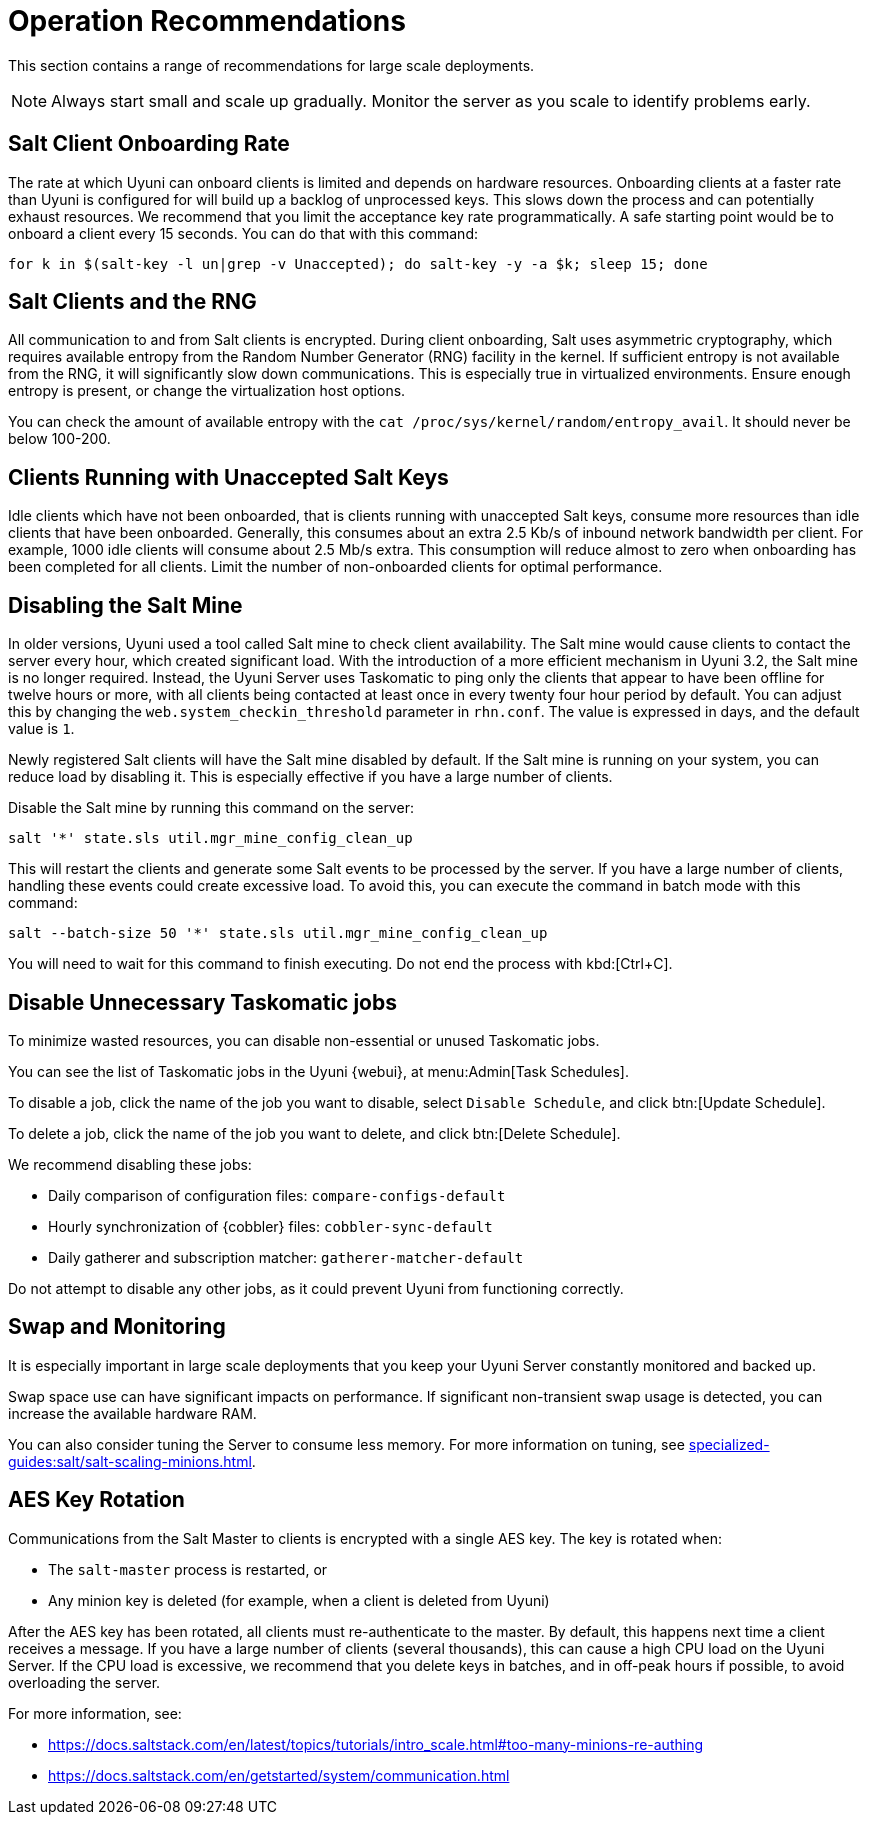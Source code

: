 [[lsd-operation-reqs]]
= Operation Recommendations

This section contains a range of recommendations for large scale deployments.

[NOTE]
====
Always start small and scale up gradually.
Monitor the server as you scale to identify problems early.
====

// Might be worth alphabetising these. LKB 2018-08-09

== Salt Client Onboarding Rate

The rate at which Uyuni can onboard clients is limited and depends on hardware resources.
Onboarding clients at a faster rate than Uyuni is configured for will build up a backlog of unprocessed keys.
This slows down the process and can potentially exhaust resources.
We recommend that you limit the acceptance key rate programmatically.
A safe starting point would be to onboard a client every 15 seconds.
You can do that with this command:

----
for k in $(salt-key -l un|grep -v Unaccepted); do salt-key -y -a $k; sleep 15; done
----



== Salt Clients and the RNG

All communication to and from Salt clients is encrypted.
During client onboarding, Salt uses asymmetric cryptography, which requires available entropy from the Random Number Generator (RNG) facility in the kernel.
If sufficient entropy is not available from the RNG, it will significantly slow down communications.
This is especially true in virtualized environments.
Ensure enough entropy is present, or change the virtualization host options.

You can check the amount of available entropy with the [command]``cat /proc/sys/kernel/random/entropy_avail``.
It should never be below 100-200.



== Clients Running with Unaccepted Salt Keys

Idle clients which have not been onboarded, that is clients running with unaccepted Salt keys, consume more resources than idle clients that have been onboarded.
Generally, this consumes about an extra 2.5 Kb/s of inbound network bandwidth per client.
For example, 1000 idle clients will consume about 2.5 Mb/s extra.
This consumption will reduce almost to zero when onboarding has been completed for all clients.
Limit the number of non-onboarded clients for optimal performance.



== Disabling the Salt Mine

In older versions, Uyuni used a tool called Salt mine to check client availability.
The Salt mine would cause clients to contact the server every hour, which created significant load.
With the introduction of a more efficient mechanism in Uyuni{nbsp}3.2, the Salt mine is no longer required.
Instead, the Uyuni Server uses Taskomatic to ping only the clients that appear to have been offline for twelve hours or more, with all clients being contacted at least once in every twenty four hour period by default.
You can adjust this by changing the [systemitem]``web.system_checkin_threshold`` parameter in [path]``rhn.conf``.
The value is expressed in days, and the default value is [literal]``1``.

Newly registered Salt clients will have the Salt mine disabled by default.
If the Salt mine is running on your system, you can reduce load by disabling it.
This is especially effective if you have a large number of clients.

Disable the Salt mine by running this command on the server:
----
salt '*' state.sls util.mgr_mine_config_clean_up
----

This will restart the clients and generate some Salt events to be processed by the server.
If you have a large number of clients, handling these events could create excessive load.
To avoid this, you can execute the command in batch mode with this command:
----
salt --batch-size 50 '*' state.sls util.mgr_mine_config_clean_up
----

You will need to wait for this command to finish executing.
Do not end the process with kbd:[Ctrl+C].



== Disable Unnecessary Taskomatic jobs


To minimize wasted resources, you can disable non-essential or unused Taskomatic jobs.

You can see the list of Taskomatic jobs in the Uyuni {webui}, at menu:Admin[Task Schedules].

To disable a job, click the name of the job you want to disable, select [guimenu]``Disable Schedule``, and click  btn:[Update Schedule].

To delete a job, click the name of the job you want to delete, and click  btn:[Delete Schedule].

We recommend disabling these jobs:

* Daily comparison of configuration files: [systemitem]``compare-configs-default``
* Hourly synchronization of {cobbler} files: [systemitem]``cobbler-sync-default``
* Daily gatherer and subscription matcher: [systemitem]``gatherer-matcher-default``

Do not attempt to disable any other jobs, as it could prevent Uyuni from functioning correctly.



== Swap and Monitoring

It is especially important in large scale deployments that you keep your Uyuni Server constantly monitored and backed up.

Swap space use can have significant impacts on performance.
If significant non-transient swap usage is detected, you can increase the available hardware RAM.

You can also consider tuning the Server to consume less memory.
For more information on tuning, see xref:specialized-guides:salt/salt-scaling-minions.adoc[].



== AES Key Rotation

Communications from the Salt Master to clients is encrypted with a single AES key.
The key is rotated when:

 * The ``salt-master`` process is restarted, or
 * Any minion key is deleted (for example, when a client is deleted from Uyuni)

After the AES key has been rotated, all clients must re-authenticate to the master.
By default, this happens next time a client receives a message.
If you have a large number of clients (several thousands), this can cause a high CPU load on the Uyuni Server.
If the CPU load is excessive, we recommend that you delete keys in batches, and in off-peak hours if possible, to avoid overloading the server.

For more information, see:

* https://docs.saltstack.com/en/latest/topics/tutorials/intro_scale.html#too-many-minions-re-authing
* https://docs.saltstack.com/en/getstarted/system/communication.html
